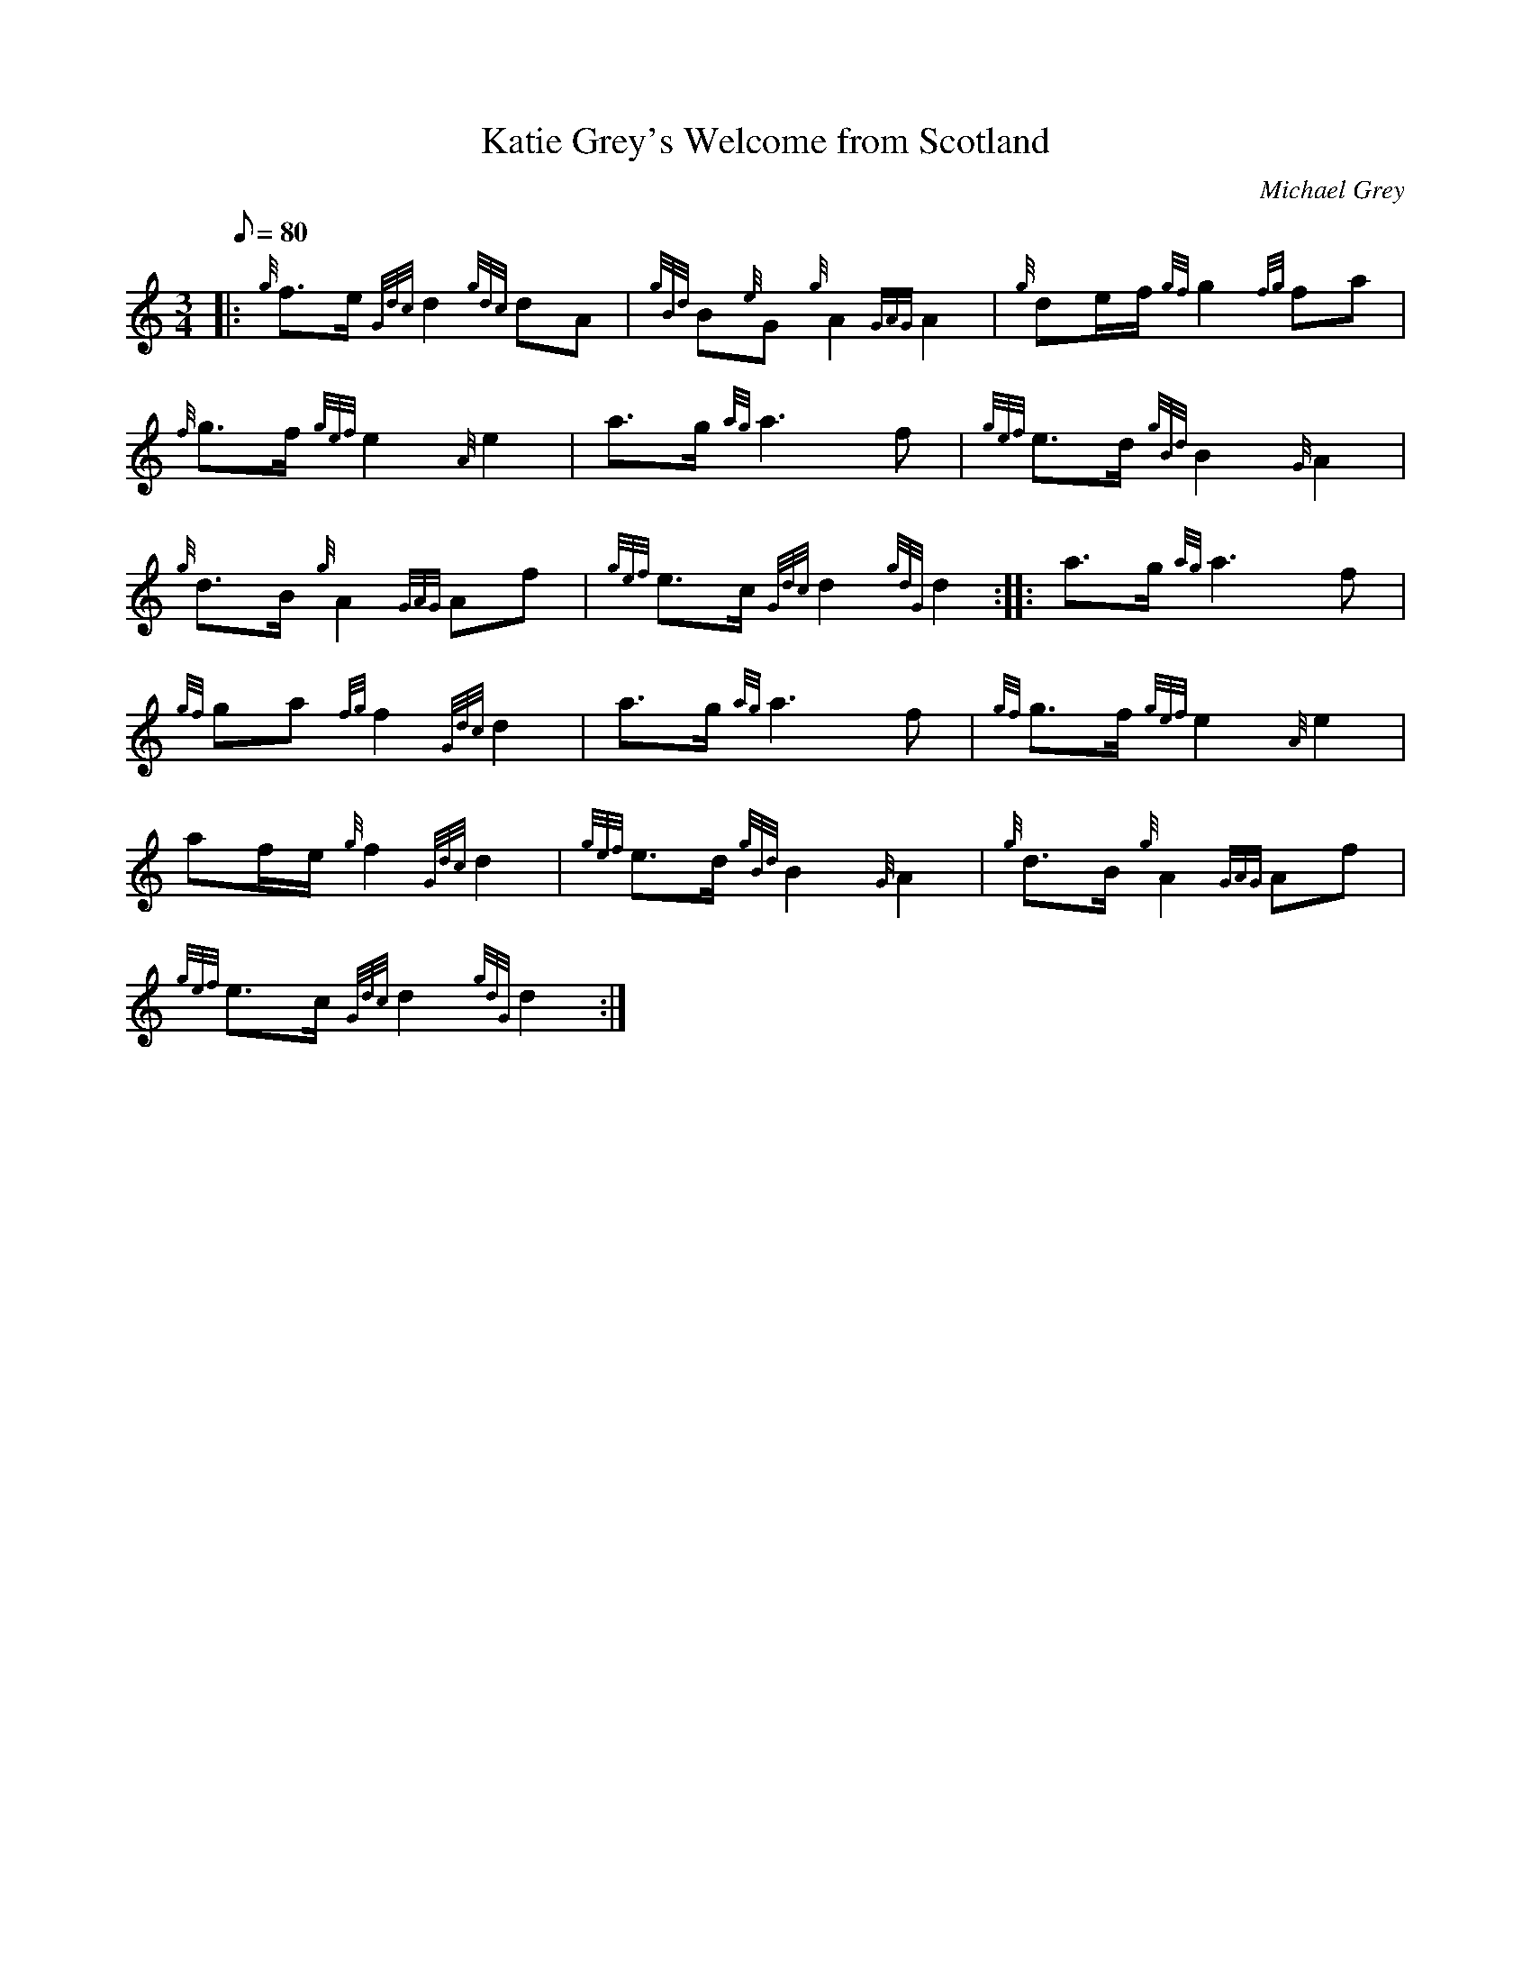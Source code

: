 X: 1
T:Katie Grey's Welcome from Scotland
M:3/4
L:1/8
Q:80
C:Michael Grey
S:March
K:HP
|: {g}f3/2e/2{Gdc}d2{gdc}dA|
{gBd}B{e}G{g}A2{GAG}A2|
{g}de/2f/2{gf}g2{fg}fa|  !
{f}g3/2f/2{gef}e2{A}e2|
a3/2g/2{ag}a3f|
{gef}e3/2d/2{gBd}B2{G}A2|  !
{g}d3/2B/2{g}A2{GAG}Af|
{gef}e3/2c/2{Gdc}d2{gdG}d2:| |:
a3/2g/2{ag}a3f|  !
{gf}ga{fg}f2{Gdc}d2|
a3/2g/2{ag}a3f|
{gf}g3/2f/2{gef}e2{A}e2|  !
af/2e/2{g}f2{Gdc}d2|
{gef}e3/2d/2{gBd}B2{G}A2|
{g}d3/2B/2{g}A2{GAG}Af|  !
{gef}e3/2c/2{Gdc}d2{gdG}d2:|
